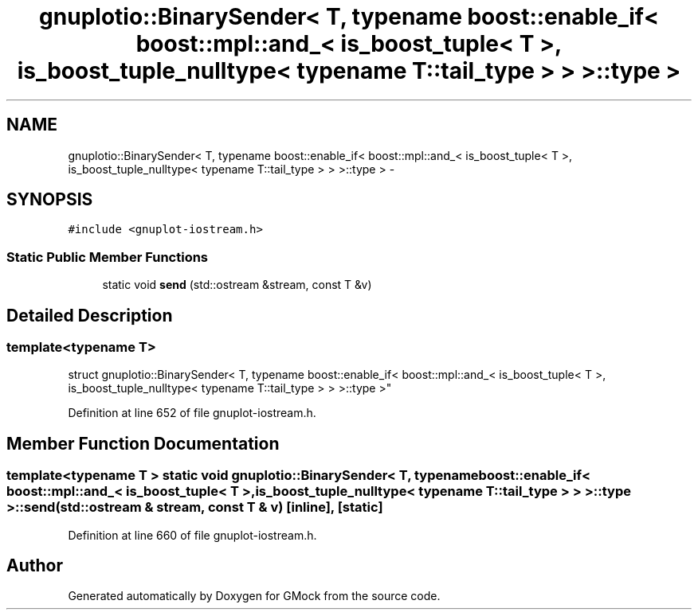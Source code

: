 .TH "gnuplotio::BinarySender< T, typename boost::enable_if< boost::mpl::and_< is_boost_tuple< T >, is_boost_tuple_nulltype< typename T::tail_type > > >::type >" 3 "Fri Nov 22 2019" "Version 7" "GMock" \" -*- nroff -*-
.ad l
.nh
.SH NAME
gnuplotio::BinarySender< T, typename boost::enable_if< boost::mpl::and_< is_boost_tuple< T >, is_boost_tuple_nulltype< typename T::tail_type > > >::type > \- 
.SH SYNOPSIS
.br
.PP
.PP
\fC#include <gnuplot\-iostream\&.h>\fP
.SS "Static Public Member Functions"

.in +1c
.ti -1c
.RI "static void \fBsend\fP (std::ostream &stream, const T &v)"
.br
.in -1c
.SH "Detailed Description"
.PP 

.SS "template<typename T>
.br
struct gnuplotio::BinarySender< T, typename boost::enable_if< boost::mpl::and_< is_boost_tuple< T >, is_boost_tuple_nulltype< typename T::tail_type > > >::type >"

.PP
Definition at line 652 of file gnuplot\-iostream\&.h\&.
.SH "Member Function Documentation"
.PP 
.SS "template<typename T > static void \fBgnuplotio::BinarySender\fP< T, typename boost::enable_if< boost::mpl::and_< \fBis_boost_tuple\fP< T >, \fBis_boost_tuple_nulltype\fP< typename T::tail_type > > >::type >::send (std::ostream & stream, const T & v)\fC [inline]\fP, \fC [static]\fP"

.PP
Definition at line 660 of file gnuplot\-iostream\&.h\&.

.SH "Author"
.PP 
Generated automatically by Doxygen for GMock from the source code\&.
